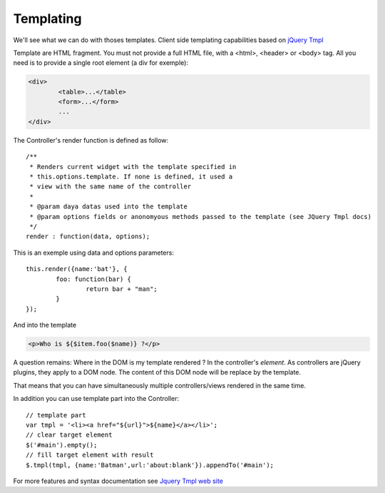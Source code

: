 ==========
Templating
==========

We'll see what we can do with thoses templates.
Client side templating capabilities based on `jQuery Tmpl <http://api.jquery.com/jquery.tmpl/>`_

Template are HTML fragment. You must not provide a full HTML file, with a <html>, <header> or <body> tag.
All you need is to provide a single root element (a div for exemple):

.. code-block:: html

	<div>
		<table>...</table>
		<form>...</form>
		...
	</div>


The Controller's render function is defined as follow::

	/**
	 * Renders current widget with the template specified in
	 * this.options.template. If none is defined, it used a
	 * view with the same name of the controller
	 *
	 * @param daya datas used into the template
	 * @param options fields or anonomyous methods passed to the template (see JQuery Tmpl docs)
	 */
	render : function(data, options);

This is an exemple using data and options parameters::

	this.render({name:'bat'}, {
		foo: function(bar) {
			return bar + "man";
		}
	});

And into the template

.. code-block:: html

	<p>Who is ${$item.foo($name)} ?</p>

A question remains: Where in the DOM is my template rendered ?
In the controller's *element*. As controllers are jQuery plugins, they apply to a DOM node.
The content of this DOM node will be replace by the template.

That means that you can have simultaneously multiple controllers/views rendered in the same time.

In addition you can use template part into the Controller::

	// template part
	var tmpl = '<li><a href="${url}">${name}</a></li>';
	// clear target element
	$('#main').empty();
	// fill target element with result
	$.tmpl(tmpl, {name:'Batman',url:'about:blank'}).appendTo('#main');

For more features and syntax documentation see `Jquery Tmpl web site <http://api.jquery.com/jquery.tmpl/>`_
